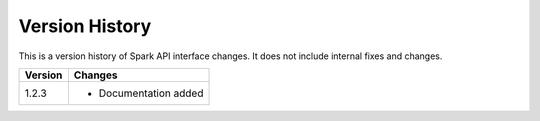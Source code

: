 Version History
===============

This is a version history of Spark API interface changes. It does not include internal fixes and changes.

+---------+---------------------------------------------------------------------------------------------------------------------------------------+
| Version | Changes                                                                                                                               |
+=========+=======================================================================================================================================+
| 1.2.3   | - Documentation added                                                                                                                 |
+---------+---------------------------------------------------------------------------------------------------------------------------------------+